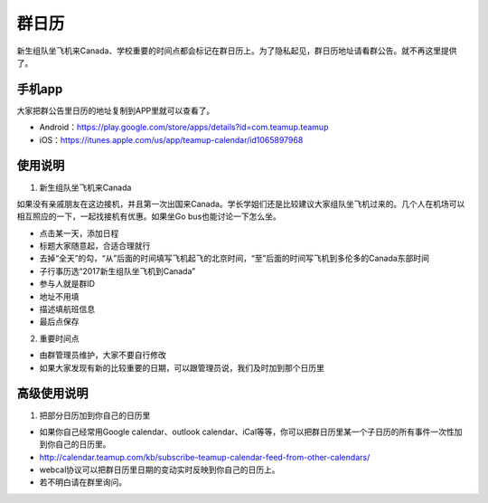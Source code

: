 ﻿群日历
=============================
新生组队坐飞机来Canada、学校重要的时间点都会标记在群日历上。为了隐私起见，群日历地址请看群公告。就不再这里提供了。

手机app
-----------------------------------------
大家把群公告里日历的地址复制到APP里就可以查看了。

- Android：https://play.google.com/store/apps/details?id=com.teamup.teamup
- iOS：https://itunes.apple.com/us/app/teamup-calendar/id1065897968

使用说明
---------------------------------------------------------
1. 新生组队坐飞机来Canada

如果没有亲戚朋友在这边接机，并且第一次出国来Canada。学长学姐们还是比较建议大家组队坐飞机过来的。几个人在机场可以相互照应的一下，一起找接机有优惠。如果坐Go bus也能讨论一下怎么坐。

.. image:: /resource/群日历添加新生来Canada组队.jpg
   :align: center

- 点击某一天，添加日程
- 标题大家随意起，合适合理就行
- 去掉“全天”的勾，“从”后面的时间填写飞机起飞的北京时间，“至”后面的时间写飞机到多伦多的Canada东部时间
- 子行事历选“2017新生组队坐飞机到Canada”
- 参与人就是群ID
- 地址不用填
- 描述填航班信息
- 最后点保存
 
2. 重要时间点

- 由群管理员维护，大家不要自行修改
- 如果大家发现有新的比较重要的日期，可以跟管理员说，我们及时加到那个日历里

高级使用说明
------------------------------
1. 把部分日历加到你自己的日历里

- 如果你自己经常用Google calendar、outlook calendar、iCal等等，你可以把群日历里某一个子日历的所有事件一次性加到你自己的日历里。
- http://calendar.teamup.com/kb/subscribe-teamup-calendar-feed-from-other-calendars/
- webcal协议可以把群日历里日期的变动实时反映到你自己的日历上。
- 若不明白请在群里询问。